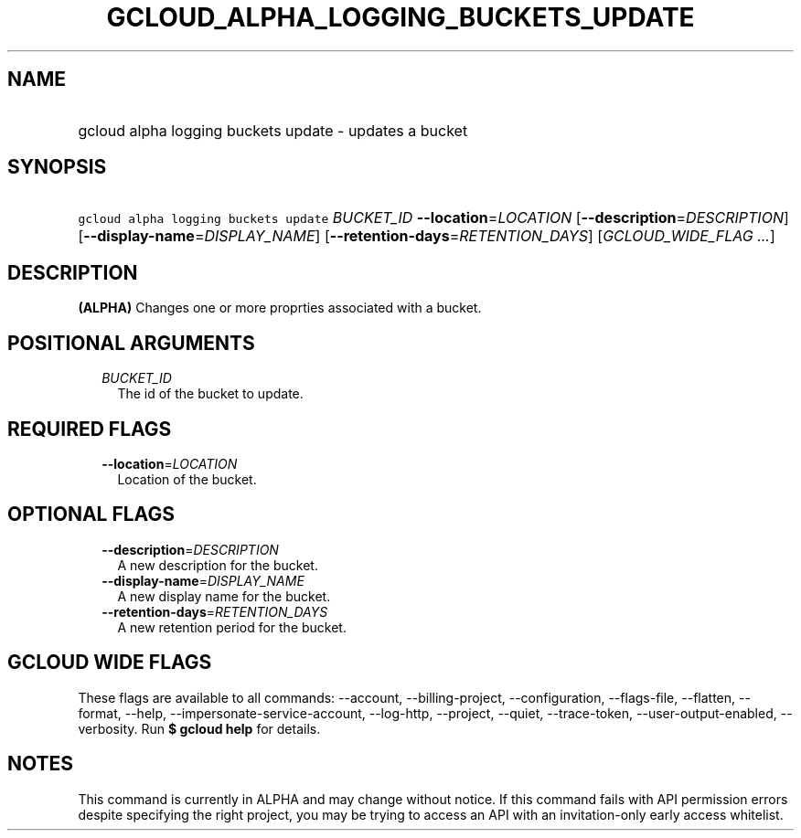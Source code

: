 
.TH "GCLOUD_ALPHA_LOGGING_BUCKETS_UPDATE" 1



.SH "NAME"
.HP
gcloud alpha logging buckets update \- updates a bucket



.SH "SYNOPSIS"
.HP
\f5gcloud alpha logging buckets update\fR \fIBUCKET_ID\fR \fB\-\-location\fR=\fILOCATION\fR [\fB\-\-description\fR=\fIDESCRIPTION\fR] [\fB\-\-display\-name\fR=\fIDISPLAY_NAME\fR] [\fB\-\-retention\-days\fR=\fIRETENTION_DAYS\fR] [\fIGCLOUD_WIDE_FLAG\ ...\fR]



.SH "DESCRIPTION"

\fB(ALPHA)\fR Changes one or more proprties associated with a bucket.



.SH "POSITIONAL ARGUMENTS"

.RS 2m
.TP 2m
\fIBUCKET_ID\fR
The id of the bucket to update.


.RE
.sp

.SH "REQUIRED FLAGS"

.RS 2m
.TP 2m
\fB\-\-location\fR=\fILOCATION\fR
Location of the bucket.


.RE
.sp

.SH "OPTIONAL FLAGS"

.RS 2m
.TP 2m
\fB\-\-description\fR=\fIDESCRIPTION\fR
A new description for the bucket.

.TP 2m
\fB\-\-display\-name\fR=\fIDISPLAY_NAME\fR
A new display name for the bucket.

.TP 2m
\fB\-\-retention\-days\fR=\fIRETENTION_DAYS\fR
A new retention period for the bucket.


.RE
.sp

.SH "GCLOUD WIDE FLAGS"

These flags are available to all commands: \-\-account, \-\-billing\-project,
\-\-configuration, \-\-flags\-file, \-\-flatten, \-\-format, \-\-help,
\-\-impersonate\-service\-account, \-\-log\-http, \-\-project, \-\-quiet,
\-\-trace\-token, \-\-user\-output\-enabled, \-\-verbosity. Run \fB$ gcloud
help\fR for details.



.SH "NOTES"

This command is currently in ALPHA and may change without notice. If this
command fails with API permission errors despite specifying the right project,
you may be trying to access an API with an invitation\-only early access
whitelist.

